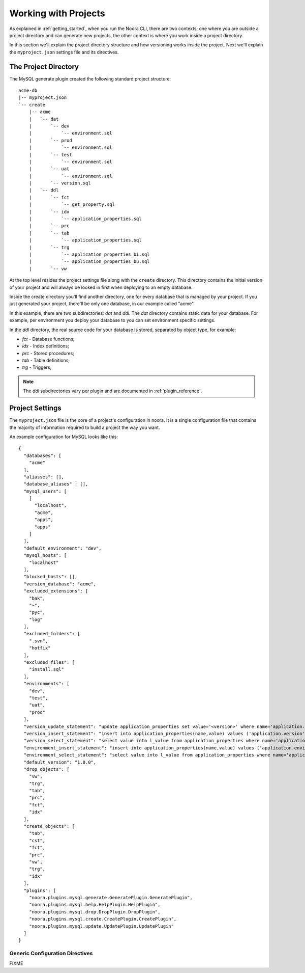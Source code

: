 .. _working_with_projects:

Working with Projects
=====================

As explained in :ref:`getting_started`, when you run the Noora CLI, there are two contexts; one where you are outside a project directory and can generate new projects, the other context is where you work inside a project directory.

In this section we'll explain the project directory structure and how versioning works inside the project. Next we'll explain the ``myproject.json`` settings file and its directives.


The Project Directory
---------------------

The MySQL generate plugin created the following standard project structure::

  acme-db
  |-- myproject.json
  `-- create
      |-- acme
      |   `-- dat
      |       `-- dev
      |           `-- environment.sql
      |       `-- prod
      |           `-- environment.sql
      |       `-- test
      |           `-- environment.sql
      |       `-- uat
      |           `-- environment.sql
      |       `-- version.sql
      |   `-- ddl
      |       `-- fct
      |           `-- get_property.sql
      |       `-- idx
      |           `-- application_properties.sql
      |       `-- prc
      |       `-- tab
      |           `-- application_properties.sql
      |       `-- trg
      |           `-- application_properties_bi.sql
      |           `-- application_properties_bu.sql
      |       `-- vw

At the top level resides the project settings file along with the ``create`` directory. This directory contains the initial version of your project and will always be looked in first when deploying to an empty database.

Inside the create directory you'll find another directory, one for every database that is managed by your project. If you just generated your project, there'll be only one database, in our example called "acme".

In this example, there are two subdirectories: `dat` and `ddl`. The `dat` directory contains static data for your database. For example, per environment you deploy your database to you can set environment specific settings.

In the `ddl` directory, the real source code for your database is stored, separated by object type, for example:

* `fct` - Database functions;
* `idx` - Index definitions;
* `prc` - Stored procedures;
* `tab` - Table definitions;
* `trg` - Triggers;

.. NOTE::

  The `ddl` subdirectories vary per plugin and are documented in :ref:`plugin_reference`.


Project Settings
----------------

The ``myproject.json`` file is the core of a project's configuration in noora. It is a single configuration file that contains the majority of information required to build a project the way you want.

An example configuration for MySQL looks like this::

  {
    "databases": [
      "acme"
    ],
    "aliasses": [],
    "database_aliases" : [],
    "mysql_users": [
      [
        "localhost",
        "acme",
        "apps",
        "apps"
      ]
    ],
    "default_environment": "dev",
    "mysql_hosts": [
      "localhost"
    ],
    "blocked_hosts": [],
    "version_database": "acme",
    "excluded_extensions": [
      "bak",
      "~",
      "pyc",
      "log"
    ],
    "excluded_folders": [
      ".svn",
      "hotfix"
    ],
    "excluded_files": [
      "install.sql"
    ],
    "environments": [
      "dev",
      "test",
      "uat",
      "prod"
    ],
    "version_update_statement": "update application_properties set value='<version>' where name='application.version';",
    "version_insert_statement": "insert into application_properties(name,value) values ('application.version','<version>');",
    "version_select_statement": "select value into l_value from application_properties where name='application.version';",
    "environment_insert_statement": "insert into application_properties(name,value) values ('application.environment','<environment>');",
    "environment_select_statement": "select value into l_value from application_properties where name='application.environment';",
    "default_version": "1.0.0",
    "drop_objects": [
      "vw",
      "trg",
      "tab",
      "prc",
      "fct",
      "idx"
    ],
    "create_objects": [
      "tab",
      "cst",
      "fct",
      "prc",
      "vw",
      "trg",
      "idx"
    ],
    "plugins": [
      "noora.plugins.mysql.generate.GeneratePlugin.GeneratePlugin",
      "noora.plugins.mysql.help.HelpPlugin.HelpPlugin",
      "noora.plugins.mysql.drop.DropPlugin.DropPlugin",
      "noora.plugins.mysql.create.CreatePlugin.CreatePlugin",
      "noora.plugins.mysql.update.UpdatePlugin.UpdatePlugin"
    ]
  }


Generic Configuration Directives
^^^^^^^^^^^^^^^^^^^^^^^^^^^^^^^^

FIXME
